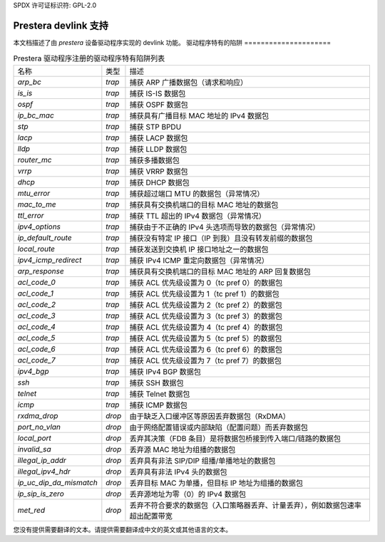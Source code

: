 SPDX 许可证标识符: GPL-2.0

========================
Prestera devlink 支持
========================

本文档描述了由 `prestera` 设备驱动程序实现的 devlink 功能。
驱动程序特有的陷阱
=====================

.. list-table:: Prestera 驱动程序注册的驱动程序特有陷阱列表
   :widths: 5 5 90

   * - 名称
     - 类型
     - 描述
   * - `arp_bc`
     - `trap`
     - 捕获 ARP 广播数据包（请求和响应）
   * - `is_is`
     - `trap`
     - 捕获 IS-IS 数据包
   * - `ospf`
     - `trap`
     - 捕获 OSPF 数据包
   * - `ip_bc_mac`
     - `trap`
     - 捕获具有广播目标 MAC 地址的 IPv4 数据包
   * - `stp`
     - `trap`
     - 捕获 STP BPDU
   * - `lacp`
     - `trap`
     - 捕获 LACP 数据包
   * - `lldp`
     - `trap`
     - 捕获 LLDP 数据包
   * - `router_mc`
     - `trap`
     - 捕获多播数据包
   * - `vrrp`
     - `trap`
     - 捕获 VRRP 数据包
   * - `dhcp`
     - `trap`
     - 捕获 DHCP 数据包
   * - `mtu_error`
     - `trap`
     - 捕获超过端口 MTU 的数据包（异常情况）
   * - `mac_to_me`
     - `trap`
     - 捕获具有交换机端口的目标 MAC 地址的数据包
   * - `ttl_error`
     - `trap`
     - 捕获 TTL 超出的 IPv4 数据包（异常情况）
   * - `ipv4_options`
     - `trap`
     - 捕获由于不正确的 IPv4 头选项而导致的数据包（异常情况）
   * - `ip_default_route`
     - `trap`
     - 捕获没有特定 IP 接口（IP 到我）且没有转发前缀的数据包
   * - `local_route`
     - `trap`
     - 捕获发送到交换机 IP 接口地址之一的数据包
   * - `ipv4_icmp_redirect`
     - `trap`
     - 捕获 IPv4 ICMP 重定向数据包（异常情况）
   * - `arp_response`
     - `trap`
     - 捕获具有交换机端口的目标 MAC 地址的 ARP 回复数据包
   * - `acl_code_0`
     - `trap`
     - 捕获 ACL 优先级设置为 0（tc pref 0）的数据包
   * - `acl_code_1`
     - `trap`
     - 捕获 ACL 优先级设置为 1（tc pref 1）的数据包
   * - `acl_code_2`
     - `trap`
     - 捕获 ACL 优先级设置为 2（tc pref 2）的数据包
   * - `acl_code_3`
     - `trap`
     - 捕获 ACL 优先级设置为 3（tc pref 3）的数据包
   * - `acl_code_4`
     - `trap`
     - 捕获 ACL 优先级设置为 4（tc pref 4）的数据包
   * - `acl_code_5`
     - `trap`
     - 捕获 ACL 优先级设置为 5（tc pref 5）的数据包
   * - `acl_code_6`
     - `trap`
     - 捕获 ACL 优先级设置为 6（tc pref 6）的数据包
   * - `acl_code_7`
     - `trap`
     - 捕获 ACL 优先级设置为 7（tc pref 7）的数据包
   * - `ipv4_bgp`
     - `trap`
     - 捕获 IPv4 BGP 数据包
   * - `ssh`
     - `trap`
     - 捕获 SSH 数据包
   * - `telnet`
     - `trap`
     - 捕获 Telnet 数据包
   * - `icmp`
     - `trap`
     - 捕获 ICMP 数据包
   * - `rxdma_drop`
     - `drop`
     - 由于缺乏入口缓冲区等原因丢弃数据包（RxDMA）
   * - `port_no_vlan`
     - `drop`
     - 由于网络配置错误或内部缺陷（配置问题）而丢弃数据包
   * - `local_port`
     - `drop`
     - 丢弃其决策（FDB 条目）是将数据包桥接到传入端口/链路的数据包
   * - `invalid_sa`
     - `drop`
     - 丢弃源 MAC 地址为组播的数据包
   * - `illegal_ip_addr`
     - `drop`
     - 丢弃具有非法 SIP/DIP 组播/单播地址的数据包
   * - `illegal_ipv4_hdr`
     - `drop`
     - 丢弃具有非法 IPv4 头的数据包
   * - `ip_uc_dip_da_mismatch`
     - `drop`
     - 丢弃目标 MAC 为单播，但目标 IP 地址为组播的数据包
   * - `ip_sip_is_zero`
     - `drop`
     - 丢弃源地址为零（0）的 IPv4 数据包
   * - `met_red`
     - `drop`
     - 丢弃不符合要求的数据包（入口策略器丢弃、计量丢弃），例如数据包速率超出配置带宽
您没有提供需要翻译的文本。请提供需要翻译成中文的英文或其他语言的文本。

